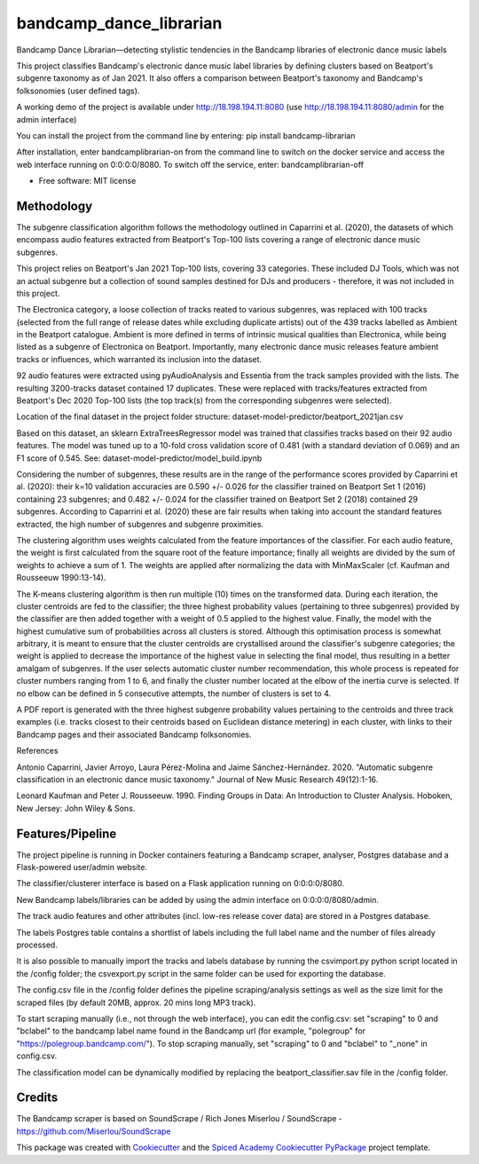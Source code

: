 ========================
bandcamp_dance_librarian
========================

Bandcamp Dance Librarian—detecting stylistic tendencies in the Bandcamp libraries of electronic dance music labels

This project classifies Bandcamp's electronic dance music label libraries by defining clusters based on Beatport's subgenre taxonomy as of Jan 2021.
It also offers a comparison between Beatport's taxonomy and Bandcamp's folksonomies (user defined tags).

A working demo of the project is available under http://18.198.194.11:8080 (use http://18.198.194.11:8080/admin for the admin interface)

You can install the project from the command line by entering: pip install bandcamp-librarian

After installation, enter bandcamplibrarian-on from the command line to switch on the docker service and access the web interface running on 0:0:0:0/8080. To switch off the service, enter: bandcamplibrarian-off

* Free software: MIT license


Methodology
-----------

The subgenre classification algorithm follows the methodology outlined in Caparrini et al. (2020), the datasets of which encompass audio features extracted from Beatport's Top-100 lists covering a range of electronic dance music subgenres.

This project relies on Beatport's Jan 2021 Top-100 lists, covering 33 categories. These included DJ Tools, which was not an actual subgenre but a collection of sound samples destined for DJs and producers - therefore, it was not included in this project.

The Electronica category, a loose collection of tracks reated to various subgenres, was replaced with 100 tracks (selected from the full range of release dates while excluding duplicate artists) out of the 439 tracks labelled as Ambient in the Beatport catalogue. Ambient is more defined in terms of intrinsic musical qualities than Electronica, while being listed as a subgenre of Electronica on Beatport. Importantly, many electronic dance music releases feature ambient tracks or influences, which warranted its inclusion into the dataset.

92 audio features were extracted using pyAudioAnalysis and Essentia from the track samples provided with the lists. The resulting 3200-tracks dataset contained 17 duplicates. These were replaced with tracks/features extracted from Beatport's Dec 2020 Top-100 lists (the top track(s) from the corresponding subgenres were selected).

Location of the final dataset in the project folder structure: dataset-model-predictor/beatport_2021jan.csv

Based on this dataset, an sklearn ExtraTreesRegressor model was trained that classifies tracks based on their 92 audio features. The model was tuned up to a 10-fold cross validation score of 0.481 (with a standard deviation of 0.069) and an F1 score of 0.545. See: dataset-model-predictor/model_build.ipynb

Considering the number of subgenres, these results are in the range of the performance scores provided by Caparrini et al. (2020): their k=10 validation accuracies are 0.590 +/- 0.026 for the classifier trained on Beatport Set 1 (2016) containing 23 subgenres; and 0.482 +/- 0.024 for the classifier trained on Beatport Set 2 (2018) contained 29 subgenres. According to Caparrini et al. (2020) these are fair results when taking into account the standard features extracted, the high number of subgenres and subgenre proximities.

The clustering algorithm uses weights calculated from the feature importances of the classifier. For each audio feature, the weight is first calculated from the square root of the feature importance; finally all weights are divided by the sum of weights to achieve a sum of 1. The weights are applied after normalizing the data with MinMaxScaler (cf. Kaufman and Rousseeuw 1990:13-14).

The K-means clustering algorithm is then run multiple (10) times on the transformed data. During each iteration, the cluster centroids are fed to the classifier; the three highest probability values (pertaining to three subgenres) provided by the classifier are then added together with a weight of 0.5 applied to the highest value. Finally, the model with the highest cumulative sum of probabilities across all clusters is stored. Although this optimisation process is somewhat arbitrary, it is meant to ensure that the cluster centroids are crystallised around the classifier's subgenre categories; the weight is applied to decrease the importance of the highest value in selecting the final model, thus resulting in a better amalgam of subgenres. If the user selects automatic cluster number recommendation, this whole process is repeated for cluster numbers ranging from 1 to 6, and finally the cluster number located at the elbow of the inertia curve is selected. If no elbow can be defined in 5 consecutive attempts, the number of clusters is set to 4.

A PDF report is generated with the three highest subgenre probability values pertaining to the centroids and three track examples (i.e. tracks closest to their centroids based on Euclidean distance metering) in each cluster, with links to their Bandcamp pages and their associated Bandcamp folksonomies.

References

Antonio Caparrini, Javier Arroyo, Laura Pérez-Molina and Jaime Sánchez-Hernández. 2020. "Automatic subgenre classification in an electronic dance music taxonomy." Journal of New Music Research 49(12):1-16.

Leonard Kaufman and Peter J. Rousseeuw. 1990. Finding Groups in Data: An Introduction to Cluster Analysis. Hoboken, New Jersey: John Wiley & Sons.


Features/Pipeline
-----------------

The project pipeline is running in Docker containers featuring a Bandcamp scraper, analyser, Postgres database and a Flask-powered user/admin website.

The classifier/clusterer interface is based on a Flask application running on 0:0:0:0/8080.

New Bandcamp labels/libraries can be added by using the admin interface on 0:0:0:0/8080/admin.

The track audio features and other attributes (incl. low-res release cover data) are stored in a Postgres database.

The labels Postgres table contains a shortlist of labels including the full label name and the number of files already processed.

It is also possible to manually import the tracks and labels database by running the csvimport.py python script located in the /config folder; the csvexport.py script in the same folder can be used for exporting the database.

The config.csv file in the /config folder defines the pipeline scraping/analysis settings as well as the size limit for the scraped files (by default 20MB, approx. 20 mins long MP3 track).

To start scraping manually (i.e., not through the web interface), you can edit the config.csv: set "scraping" to 0 and "bclabel" to the bandcamp label name found in the Bandcamp url (for example, "polegroup" for "https://polegroup.bandcamp.com/"). To stop scraping manually, set "scraping" to 0 and "bclabel" to "_none" in config.csv.

The classification model can be dynamically modified by replacing the beatport_classifier.sav file in the /config folder.


Credits
-------

The Bandcamp scraper is based on SoundScrape / Rich Jones
Miserlou / SoundScrape - https://github.com/Miserlou/SoundScrape

This package was created with Cookiecutter_ and the
`Spiced Academy Cookiecutter PyPackage <https://github.com/spicedacademy/spiced-cookiecutter-pypackage>`_ project template.

.. _Cookiecutter: https://github.com/audreyr/cookiecutter
.. _`audreyr/cookiecutter-pypackage`: https://github.com/audreyr/cookiecutter-pypackage
